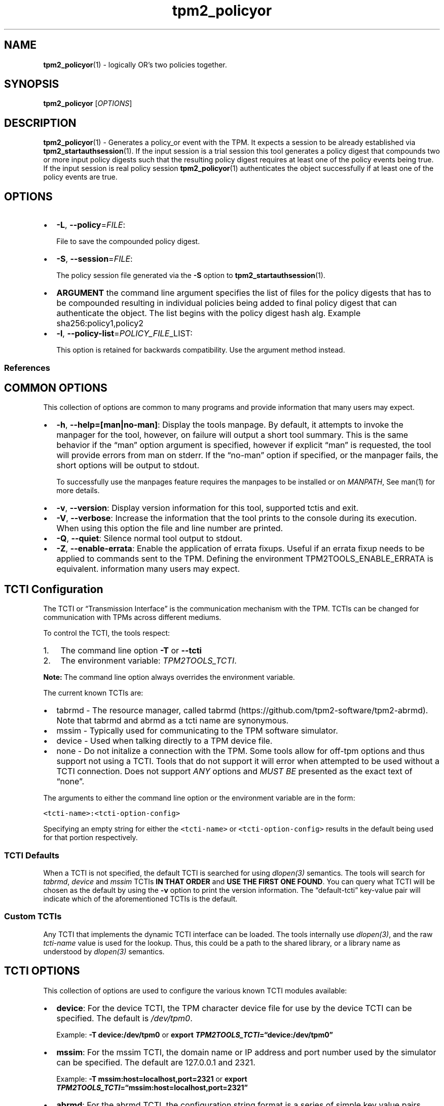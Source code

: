 .\" Automatically generated by Pandoc 2.5
.\"
.TH "tpm2_policyor" "1" "" "tpm2\-tools" "General Commands Manual"
.hy
.SH NAME
.PP
\f[B]tpm2_policyor\f[R](1) \- logically OR\[cq]s two policies together.
.SH SYNOPSIS
.PP
\f[B]tpm2_policyor\f[R] [\f[I]OPTIONS\f[R]]
.SH DESCRIPTION
.PP
\f[B]tpm2_policyor\f[R](1) \- Generates a policy_or event with the TPM.
It expects a session to be already established via
\f[B]tpm2_startauthsession\f[R](1).
If the input session is a trial session this tool generates a policy
digest that compounds two or more input policy digests such that the
resulting policy digest requires at least one of the policy events being
true.
If the input session is real policy session \f[B]tpm2_policyor\f[R](1)
authenticates the object successfully if at least one of the policy
events are true.
.SH OPTIONS
.IP \[bu] 2
\f[B]\-L\f[R], \f[B]\-\-policy\f[R]=\f[I]FILE\f[R]:
.RS 2
.PP
File to save the compounded policy digest.
.RE
.IP \[bu] 2
\f[B]\-S\f[R], \f[B]\-\-session\f[R]=\f[I]FILE\f[R]:
.RS 2
.PP
The policy session file generated via the \f[B]\-S\f[R] option to
\f[B]tpm2_startauthsession\f[R](1).
.RE
.IP \[bu] 2
\f[B]ARGUMENT\f[R] the command line argument specifies the list of files
for the policy digests that has to be compounded resulting in individual
policies being added to final policy digest that can authenticate the
object.
The list begins with the policy digest hash alg.
Example sha256:policy1,policy2
.IP \[bu] 2
\f[B]\-l\f[R], \f[B]\-\-policy\-list\f[R]=\f[I]POLICY_FILE\f[R]_LIST:
.RS 2
.PP
This option is retained for backwards compatibility.
Use the argument method instead.
.RE
.SS References
.SH COMMON OPTIONS
.PP
This collection of options are common to many programs and provide
information that many users may expect.
.IP \[bu] 2
\f[B]\-h\f[R], \f[B]\-\-help=[man|no\-man]\f[R]: Display the tools
manpage.
By default, it attempts to invoke the manpager for the tool, however, on
failure will output a short tool summary.
This is the same behavior if the \[lq]man\[rq] option argument is
specified, however if explicit \[lq]man\[rq] is requested, the tool will
provide errors from man on stderr.
If the \[lq]no\-man\[rq] option if specified, or the manpager fails, the
short options will be output to stdout.
.RS 2
.PP
To successfully use the manpages feature requires the manpages to be
installed or on \f[I]MANPATH\f[R], See man(1) for more details.
.RE
.IP \[bu] 2
\f[B]\-v\f[R], \f[B]\-\-version\f[R]: Display version information for
this tool, supported tctis and exit.
.IP \[bu] 2
\f[B]\-V\f[R], \f[B]\-\-verbose\f[R]: Increase the information that the
tool prints to the console during its execution.
When using this option the file and line number are printed.
.IP \[bu] 2
\f[B]\-Q\f[R], \f[B]\-\-quiet\f[R]: Silence normal tool output to
stdout.
.IP \[bu] 2
\f[B]\-Z\f[R], \f[B]\-\-enable\-errata\f[R]: Enable the application of
errata fixups.
Useful if an errata fixup needs to be applied to commands sent to the
TPM.
Defining the environment TPM2TOOLS_ENABLE_ERRATA is equivalent.
information many users may expect.
.SH TCTI Configuration
.PP
The TCTI or \[lq]Transmission Interface\[rq] is the communication
mechanism with the TPM.
TCTIs can be changed for communication with TPMs across different
mediums.
.PP
To control the TCTI, the tools respect:
.IP "1." 3
The command line option \f[B]\-T\f[R] or \f[B]\-\-tcti\f[R]
.IP "2." 3
The environment variable: \f[I]TPM2TOOLS_TCTI\f[R].
.PP
\f[B]Note:\f[R] The command line option always overrides the environment
variable.
.PP
The current known TCTIs are:
.IP \[bu] 2
tabrmd \- The resource manager, called
tabrmd (https://github.com/tpm2-software/tpm2-abrmd).
Note that tabrmd and abrmd as a tcti name are synonymous.
.IP \[bu] 2
mssim \- Typically used for communicating to the TPM software simulator.
.IP \[bu] 2
device \- Used when talking directly to a TPM device file.
.IP \[bu] 2
none \- Do not initalize a connection with the TPM.
Some tools allow for off\-tpm options and thus support not using a TCTI.
Tools that do not support it will error when attempted to be used
without a TCTI connection.
Does not support \f[I]ANY\f[R] options and \f[I]MUST BE\f[R] presented
as the exact text of \[lq]none\[rq].
.PP
The arguments to either the command line option or the environment
variable are in the form:
.PP
\f[C]<tcti\-name>:<tcti\-option\-config>\f[R]
.PP
Specifying an empty string for either the \f[C]<tcti\-name>\f[R] or
\f[C]<tcti\-option\-config>\f[R] results in the default being used for
that portion respectively.
.SS TCTI Defaults
.PP
When a TCTI is not specified, the default TCTI is searched for using
\f[I]dlopen(3)\f[R] semantics.
The tools will search for \f[I]tabrmd\f[R], \f[I]device\f[R] and
\f[I]mssim\f[R] TCTIs \f[B]IN THAT ORDER\f[R] and \f[B]USE THE FIRST ONE
FOUND\f[R].
You can query what TCTI will be chosen as the default by using the
\f[B]\-v\f[R] option to print the version information.
The \[lq]default\-tcti\[rq] key\-value pair will indicate which of the
aforementioned TCTIs is the default.
.SS Custom TCTIs
.PP
Any TCTI that implements the dynamic TCTI interface can be loaded.
The tools internally use \f[I]dlopen(3)\f[R], and the raw
\f[I]tcti\-name\f[R] value is used for the lookup.
Thus, this could be a path to the shared library, or a library name as
understood by \f[I]dlopen(3)\f[R] semantics.
.SH TCTI OPTIONS
.PP
This collection of options are used to configure the various known TCTI
modules available:
.IP \[bu] 2
\f[B]device\f[R]: For the device TCTI, the TPM character device file for
use by the device TCTI can be specified.
The default is \f[I]/dev/tpm0\f[R].
.RS 2
.PP
Example: \f[B]\-T device:/dev/tpm0\f[R] or \f[B]export
\f[BI]TPM2TOOLS_TCTI\f[B]=\[lq]device:/dev/tpm0\[rq]\f[R]
.RE
.IP \[bu] 2
\f[B]mssim\f[R]: For the mssim TCTI, the domain name or IP address and
port number used by the simulator can be specified.
The default are 127.0.0.1 and 2321.
.RS 2
.PP
Example: \f[B]\-T mssim:host=localhost,port=2321\f[R] or \f[B]export
\f[BI]TPM2TOOLS_TCTI\f[B]=\[lq]mssim:host=localhost,port=2321\[rq]\f[R]
.RE
.IP \[bu] 2
\f[B]abrmd\f[R]: For the abrmd TCTI, the configuration string format is
a series of simple key value pairs separated by a `,' character.
Each key and value string are separated by a `=' character.
.RS 2
.IP \[bu] 2
TCTI abrmd supports two keys:
.RS 2
.IP "1." 3
`bus_name' : The name of the tabrmd service on the bus (a string).
.IP "2." 3
`bus_type' : The type of the dbus instance (a string) limited to
`session' and `system'.
.RE
.PP
Specify the tabrmd tcti name and a config string of
\f[C]bus_name=com.example.FooBar\f[R]:
.IP
.nf
\f[C]
\[rs]\-\-tcti=tabrmd:bus_name=com.example.FooBar
\f[R]
.fi
.PP
Specify the default (abrmd) tcti and a config string of
\f[C]bus_type=session\f[R]:
.IP
.nf
\f[C]
\[rs]\-\-tcti:bus_type=session
\f[R]
.fi
.PP
\f[B]NOTE\f[R]: abrmd and tabrmd are synonymous.
the various known TCTI modules.
.RE
.SH EXAMPLES
.PP
Create an authorization policy for a sealing object that compounds a pcr
policy and a policypassword in an OR fashion and show satisfying either
policies could unseal the secret.
.SS Create policypcr as first truth value for compounding the policies
.IP
.nf
\f[C]
tpm2_startauthsession \-S session.ctx
tpm2_policypcr \-S session.ctx \-L policy.pcr \-l sha256:0,1,2,3
tpm2_flushcontext session.ctx
\f[R]
.fi
.SS Create policypassword as second truth value for compounding the policies
.IP
.nf
\f[C]
tpm2_startauthsession \-S session.ctx
tpm2_policypassword \-S session.ctx \-L policy.pass
tpm2_flushcontext session.ctx
\f[R]
.fi
.SS Compound the two policies in an OR fashion with tpm2_policyor command
.IP
.nf
\f[C]
tpm2_startauthsession \-S session.ctx
tpm2_policyor \-S session.ctx \-L policy.or sha256:policy.pass,policy.pcr
tpm2_flushcontext session.ctx
\f[R]
.fi
.SS Create a sealing object and attach the auth policy from tpm2_policyor command
.IP
.nf
\f[C]
tpm2_createprimary \-c prim.ctx \-Q
echo \[dq]secret\[dq] | tpm2_create \-C prim.ctx \-c key.ctx \-u key.pub \-r key.priv \[rs]
\-L policy.or \-i\-
\f[R]
.fi
.SS Satisfy auth policy using password and unseal the secret
.IP
.nf
\f[C]
tpm2_startauthsession \-S session.ctx \-\-policy\-session
tpm2_policypassword \-S session.ctx
tpm2_policyor \-S session.ctx sha256:policy.pass,policy.pcr
tpm2_unseal \-c key.ctx \-p session:session.ctx
tpm2_flushcontext session.ctx
\f[R]
.fi
.SS Satisfy auth policy using pcr and unseal the secret
.IP
.nf
\f[C]
tpm2_startauthsession \-S session.ctx \-\-policy\-session
tpm2_policypcr \-S session.ctx \-l sha256:0,1,2,3
tpm2_policyor \-S session.ctx sha256:policy.pass,policy.pcr
tpm2_unseal \-c key.ctx \-p session:session.ctx
tpm2_flushcontext session.ctx
\f[R]
.fi
.SH Returns
.PP
Tools can return any of the following codes:
.IP \[bu] 2
0 \- Success.
.IP \[bu] 2
1 \- General non\-specific error.
.IP \[bu] 2
2 \- Options handling error.
.IP \[bu] 2
3 \- Authentication error.
.IP \[bu] 2
4 \- TCTI related error.
.IP \[bu] 2
5 \- Non supported scheme.
Applicable to tpm2_testparams.
.SH Limitations
.PP
It expects a session to be already established via
\f[B]tpm2_startauthsession\f[R](1) and requires one of the following:
.IP \[bu] 2
direct device access
.IP \[bu] 2
extended session support with \f[B]tpm2\-abrmd\f[R].
.PP
Without it, most resource managers \f[B]will not\f[R] save session state
between command invocations.
.SH BUGS
.PP
Github Issues (https://github.com/tpm2-software/tpm2-tools/issues)
.SH HELP
.PP
See the Mailing List (https://lists.01.org/mailman/listinfo/tpm2)
